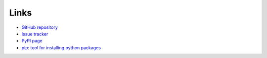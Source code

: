Links
=====
- `GitHub repository <https://github.com/thombashi/ghscard>`__
- `Issue tracker <https://github.com/thombashi/ghscard/issues>`__
- `PyPI page <https://pypi.org/project/ghscard>`__
- `pip: tool for installing python packages <https://pip.pypa.io/en/stable/>`__
